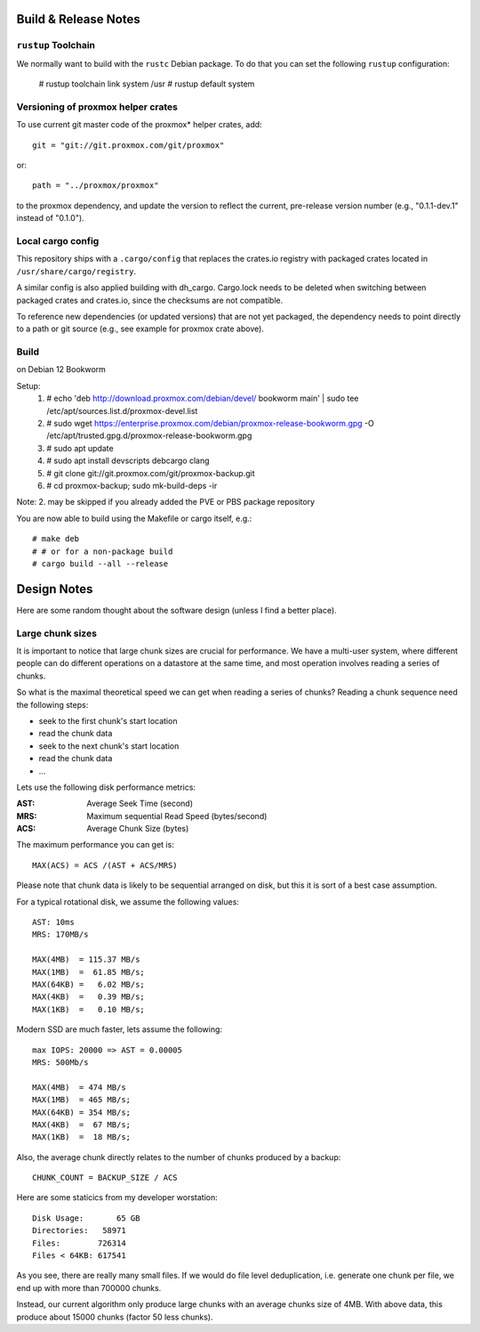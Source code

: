 
Build & Release Notes
*********************

``rustup`` Toolchain
====================

We normally want to build with the ``rustc`` Debian package. To do that
you can set the following ``rustup`` configuration:

    # rustup toolchain link system /usr
    # rustup default system


Versioning of proxmox helper crates
===================================

To use current git master code of the proxmox* helper crates, add::

   git = "git://git.proxmox.com/git/proxmox"

or::

   path = "../proxmox/proxmox"

to the proxmox dependency, and update the version to reflect the current,
pre-release version number (e.g., "0.1.1-dev.1" instead of "0.1.0").


Local cargo config
==================

This repository ships with a ``.cargo/config`` that replaces the crates.io
registry with packaged crates located in ``/usr/share/cargo/registry``.

A similar config is also applied building with dh_cargo. Cargo.lock needs to be
deleted when switching between packaged crates and crates.io, since the
checksums are not compatible.

To reference new dependencies (or updated versions) that are not yet packaged,
the dependency needs to point directly to a path or git source (e.g., see
example for proxmox crate above).


Build
=====
on Debian 12 Bookworm

Setup:
  1. # echo 'deb http://download.proxmox.com/debian/devel/ bookworm main' | sudo tee /etc/apt/sources.list.d/proxmox-devel.list
  2. # sudo wget https://enterprise.proxmox.com/debian/proxmox-release-bookworm.gpg -O /etc/apt/trusted.gpg.d/proxmox-release-bookworm.gpg
  3. # sudo apt update
  4. # sudo apt install devscripts debcargo clang
  5. # git clone git://git.proxmox.com/git/proxmox-backup.git
  6. # cd proxmox-backup; sudo mk-build-deps -ir

Note: 2. may be skipped if you already added the PVE or PBS package repository

You are now able to build using the Makefile or cargo itself, e.g.::

  # make deb
  # # or for a non-package build
  # cargo build --all --release

Design Notes
************

Here are some random thought about the software design (unless I find a better place).


Large chunk sizes
=================

It is important to notice that large chunk sizes are crucial for performance.
We have a multi-user system, where different people can do different operations
on a datastore at the same time, and most operation involves reading a series
of chunks.

So what is the maximal theoretical speed we can get when reading a series of
chunks? Reading a chunk sequence need the following steps:

- seek to the first chunk's start location
- read the chunk data
- seek to the next chunk's start location
- read the chunk data
- ...

Lets use the following disk performance metrics:

:AST: Average Seek Time (second)
:MRS: Maximum sequential Read Speed (bytes/second)
:ACS: Average Chunk Size (bytes)

The maximum performance you can get is::

  MAX(ACS) = ACS /(AST + ACS/MRS)

Please note that chunk data is likely to be sequential arranged on disk, but
this it is sort of a best case assumption.

For a typical rotational disk, we assume the following values::

  AST: 10ms
  MRS: 170MB/s

  MAX(4MB)  = 115.37 MB/s
  MAX(1MB)  =  61.85 MB/s;
  MAX(64KB) =   6.02 MB/s;
  MAX(4KB)  =   0.39 MB/s;
  MAX(1KB)  =   0.10 MB/s;

Modern SSD are much faster, lets assume the following::

  max IOPS: 20000 => AST = 0.00005
  MRS: 500Mb/s

  MAX(4MB)  = 474 MB/s
  MAX(1MB)  = 465 MB/s;
  MAX(64KB) = 354 MB/s;
  MAX(4KB)  =  67 MB/s;
  MAX(1KB)  =  18 MB/s;


Also, the average chunk directly relates to the number of chunks produced by
a backup::

  CHUNK_COUNT = BACKUP_SIZE / ACS

Here are some staticics from my developer worstation::

  Disk Usage:       65 GB
  Directories:   58971
  Files:        726314
  Files < 64KB: 617541

As you see, there are really many small files. If we would do file
level deduplication, i.e. generate one chunk per file, we end up with
more than 700000 chunks.

Instead, our current algorithm only produce large chunks with an
average chunks size of 4MB. With above data, this produce about 15000
chunks (factor 50 less chunks).
